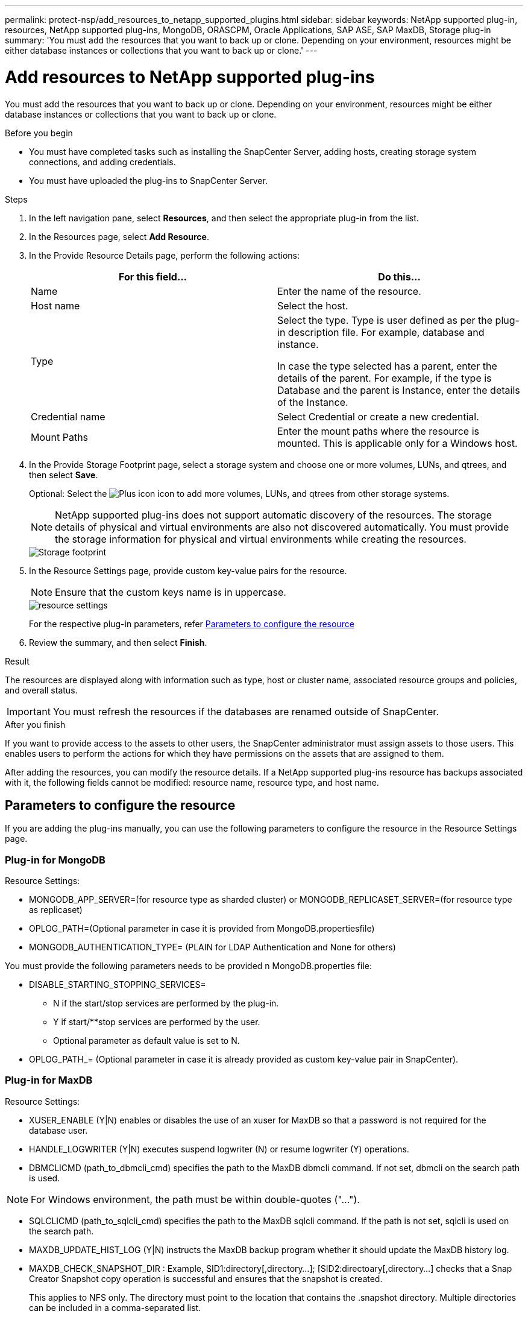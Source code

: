 ---
permalink: protect-nsp/add_resources_to_netapp_supported_plugins.html
sidebar: sidebar
keywords: NetApp supported plug-in, resources, NetApp supported plug-ins, MongoDB, ORASCPM, Oracle Applications, SAP ASE, SAP MaxDB, Storage plug-in
summary: 'You must add the resources that you want to back up or clone. Depending on your environment, resources might be either database instances or collections that you want to back up or clone.'
---

= Add resources to NetApp supported plug-ins
:icons: font
:imagesdir: ../media/

[.lead]
You must add the resources that you want to back up or clone. Depending on your environment, resources might be either database instances or collections that you want to back up or clone.

.Before you begin

* You must have completed tasks such as installing the SnapCenter Server, adding hosts, creating storage system connections, and adding credentials.
* You must have uploaded the plug-ins to SnapCenter Server.

.Steps

. In the left navigation pane, select *Resources*, and then select the appropriate plug-in from the list.
. In the Resources page, select *Add Resource*.
. In the Provide Resource Details page, perform the following actions:
+
|===
| For this field...| Do this...

a|
Name
a|
Enter the name of the resource.
a|
Host name
a|
Select the host.
a|
Type
a|
Select the type. Type is user defined as per the plug-in description file. For example, database and instance.

In case the type selected has a parent, enter the details of the parent. For example, if the type is Database and the parent is Instance, enter the details of the Instance.
a|
Credential name
a|
Select Credential or create a new credential.
a|
Mount Paths
a|
Enter the mount paths where the resource is mounted.    This is applicable only for a Windows host.
|===
. In the Provide Storage Footprint page, select a storage system and choose one or more volumes, LUNs, and qtrees, and then select *Save*.
+
Optional: Select the image:../media/add_policy_from_resourcegroup.gif[Plus icon] icon to add more volumes, LUNs, and qtrees from other storage systems.
+
NOTE: NetApp supported plug-ins does not support automatic discovery of the resources. The storage details of physical and virtual environments are also not discovered automatically. You must provide the storage information for physical and virtual environments while creating the resources.
+
image::../media/storage_footprint.png[Storage footprint]

. In the Resource Settings page, provide custom key-value pairs for the resource.
+
NOTE: Ensure that the custom keys name is in uppercase.
+
image::../media/resource_settings.gif[resource settings]
+
For the respective plug-in parameters, refer 
link:add_resources_to_netapp_supported_plugins.html#parameters-to-configure-the-resource[Parameters to configure the resource]

. Review the summary, and then select *Finish*.

.Result

The resources are displayed along with information such as type, host or cluster name, associated resource groups and policies, and overall status.

IMPORTANT: You must refresh the resources if the databases are renamed outside of SnapCenter.
//Included the above statement in 4.6 for BURT 1446035

.After you finish

If you want to provide access to the assets to other users, the SnapCenter administrator must assign assets to those users. This enables users to perform the actions for which they have permissions on the assets that are assigned to them.

After adding the resources, you can modify the resource details. If a NetApp supported plug-ins resource has backups associated with it, the following fields cannot be modified: resource name, resource type, and host name.

== Parameters to configure the resource 

If you are adding the plug-ins manually, you can use the following parameters to configure the resource in the Resource Settings page.

=== Plug-in for MongoDB

Resource Settings:

* MONGODB_APP_SERVER=(for resource type as sharded cluster) or MONGODB_REPLICASET_SERVER=(for resource type as replicaset)
* OPLOG_PATH=(Optional parameter in case it is provided from MongoDB.propertiesfile)
* MONGODB_AUTHENTICATION_TYPE= (PLAIN for LDAP Authentication and None for others)

You must provide the following parameters needs to be provided n MongoDB.properties file:

* DISABLE_STARTING_STOPPING_SERVICES=
** N if the start/stop services are performed by the plug-in.
** Y if start/**stop services are performed by the user.
** Optional parameter as default value is set to N.
* OPLOG_PATH_= (Optional parameter in case it is already provided as custom key-value pair in SnapCenter).

=== Plug-in for MaxDB

Resource Settings:

* XUSER_ENABLE (Y|N) enables or disables the use of an xuser for MaxDB so that a password is not required for the database user.
* HANDLE_LOGWRITER (Y|N) executes suspend logwriter (N) or resume logwriter (Y) operations.
* DBMCLICMD (path_to_dbmcli_cmd) specifies the path to the MaxDB dbmcli command. If not set, dbmcli on the search path is used.

NOTE: For Windows environment, the path must be within double-quotes ("...").

* SQLCLICMD (path_to_sqlcli_cmd) specifies the path to the MaxDB sqlcli command. If the path is not set, sqlcli is used on the search path.
* MAXDB_UPDATE_HIST_LOG (Y|N) instructs the MaxDB backup program whether it should update the MaxDB history log.
* MAXDB_CHECK_SNAPSHOT_DIR : Example, SID1:directory[,directory...]; [SID2:directoary[,directory...] checks that a Snap Creator Snapshot copy operation is successful and ensures that the snapshot is created. 
+
This applies to NFS only. The directory must point to the location that contains the .snapshot directory. Multiple directories can be included in a comma-separated list.
+
In MaxDB 7.8 and later versions, the database backup request is marked Failed in the backup history.
* MAXDB_BACKUP_TEMPLATES: Specifies a backup template for each database. 
+
The template must exist and be an external type of backup template. To enable snapshot integration for MaxDB 7.8 and later, you must have MaxDB background server functionality and already configured MaxDB backup template of the EXTERNAL type.
* MAXDB_BG_SERVER_PREFIX: Specifies the prefix for the background server name. 
+
If the MAXDB_BACKUP_TEMPLATES parameter is set, you must also set the MAXDB_BG_SERVER_PREFIX parameter. If you do not set the prefix, the default
value na_bg_ is used.

=== Plug-in for SAP ASE

Resource Settings:

* SYBASE_SERVER (data_server_name) specifies the Sybase data server name (-S option on isql command). For example, p_test.
* SYBASE_DATABASES_EXCLUDE (db_name) allows databases to be excluded if the "ALL" construct is used. 
+
You can specify multiple databases by using a semicolon-separated list. For example: pubs2;test_db1.
* SYBASE_USER: user_name specifies the operating system user who can run the isql command. 
+
Required for UNIX. This parameter is required if the user running the Snap Creator Agent start and stop commands (usually the root user) and the user running the isql command are different.
* SYBASE_TRAN_DUMP db_name:directory_path enables you to perform a Sybase transaction dump after creating a snapshot. For example, pubs2:/sybasedumps/ pubs2
+
You must specify each database requiring a transaction dump.
* SYBASE_TRAN_DUMP_COMPRESS (Y|N ) enables or disables native Sybase transaction dump compression.
* SYBASE_ISQL_CMD (For example, /opt/sybase/OCS-15_0/bin/isql) defines the path to the isql command.
* SYBASE_EXCLUDE_TEMPDB (Y|N) allows you to auto exclude user created temporary databases.

=== Plug-in for Oracle applications (ORASCPM)

Resource Settings:

* SQLPLUS_CMD specifies the path to SQLplus.
* ORACLE_DATABASES lists the Oracle databases to be backed up and corresponding user (database:user).
* CNTL_FILE_BACKUP_DIR specifies the directory for control file back up.
* ORA_TEMP specifies the directory for temporary files.
* ORACLE_HOME specifies the directory where the Oracle software is installed.
* ARCHIVE_LOG_ONLY specifies whether to back up the archive logs or not.
* ORACLE_BACKUP_MODE specifies whether to perform online or offline backup.







